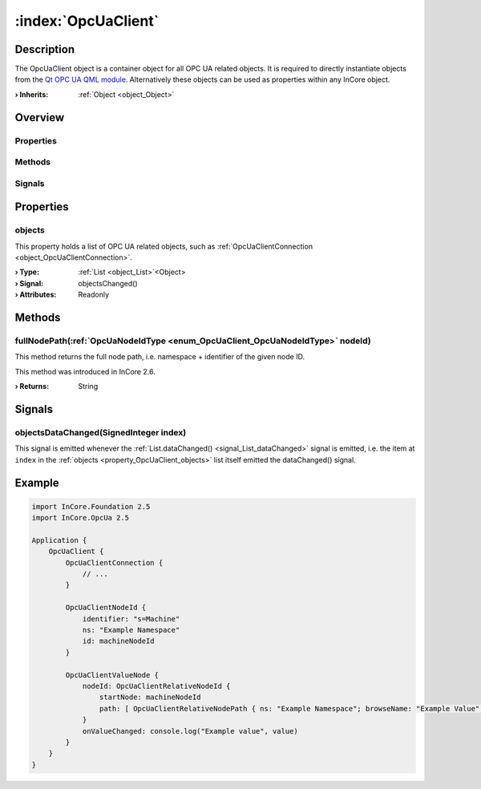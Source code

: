 
.. _object_OpcUaClient:


:index:`OpcUaClient`
--------------------

Description
***********

The OpcUaClient object is a container object for all OPC UA related objects. It is required to directly instantiate objects from the `Qt OPC UA QML module <https://doc.qt.io/QtOPCUA/qtopcua-qmlmodule.html}>`_. Alternatively these objects can be used as properties within any InCore object.

:**› Inherits**: :ref:`Object <object_Object>`

Overview
********

Properties
++++++++++

.. hlist::
  :columns: 1

  * :ref:`objects <property_OpcUaClient_objects>`
  * :ref:`Object.objectId <property_Object_objectId>`
  * :ref:`Object.parent <property_Object_parent>`

Methods
+++++++

.. hlist::
  :columns: 1

  * :ref:`fullNodePath() <method_OpcUaClient_fullNodePath>`
  * :ref:`Object.deserializeProperties() <method_Object_deserializeProperties>`
  * :ref:`Object.fromJson() <method_Object_fromJson>`
  * :ref:`Object.serializeProperties() <method_Object_serializeProperties>`
  * :ref:`Object.toJson() <method_Object_toJson>`

Signals
+++++++

.. hlist::
  :columns: 1

  * :ref:`objectsDataChanged() <signal_OpcUaClient_objectsDataChanged>`
  * :ref:`Object.completed() <signal_Object_completed>`



Properties
**********


.. _property_OpcUaClient_objects:

.. _signal_OpcUaClient_objectsChanged:

.. index::
   single: objects

objects
+++++++

This property holds a list of OPC UA related objects, such as :ref:`OpcUaClientConnection <object_OpcUaClientConnection>`.

:**› Type**: :ref:`List <object_List>`\<Object>
:**› Signal**: objectsChanged()
:**› Attributes**: Readonly

Methods
*******


.. _method_OpcUaClient_fullNodePath:

.. index::
   single: fullNodePath

fullNodePath(:ref:`OpcUaNodeIdType <enum_OpcUaClient_OpcUaNodeIdType>` nodeId)
++++++++++++++++++++++++++++++++++++++++++++++++++++++++++++++++++++++++++++++

This method returns the full node path, i.e. namespace + identifier of the given node ID.

This method was introduced in InCore 2.6.

:**› Returns**: String


Signals
*******


.. _signal_OpcUaClient_objectsDataChanged:

.. index::
   single: objectsDataChanged

objectsDataChanged(SignedInteger index)
+++++++++++++++++++++++++++++++++++++++

This signal is emitted whenever the :ref:`List.dataChanged() <signal_List_dataChanged>` signal is emitted, i.e. the item at ``index`` in the :ref:`objects <property_OpcUaClient_objects>` list itself emitted the dataChanged() signal.



.. _example_OpcUaClient:


Example
*******

.. code-block:: qml

    import InCore.Foundation 2.5
    import InCore.OpcUa 2.5
    
    Application {
        OpcUaClient {
            OpcUaClientConnection {
                // ...
            }
    
            OpcUaClientNodeId {
                identifier: "s=Machine"
                ns: "Example Namespace"
                id: machineNodeId
            }
    
            OpcUaClientValueNode {
                nodeId: OpcUaClientRelativeNodeId {
                    startNode: machineNodeId
                    path: [ OpcUaClientRelativeNodePath { ns: "Example Namespace"; browseName: "Example Value" } ]
                }
                onValueChanged: console.log("Example value", value)
            }
        }
    }
    
